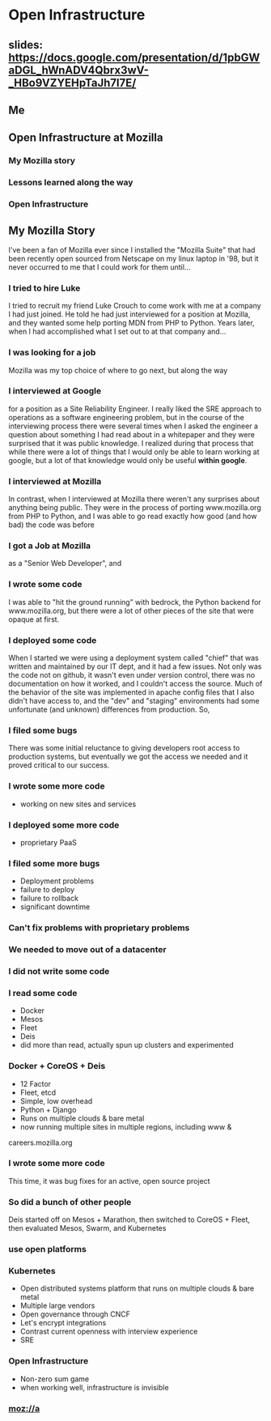 * Open Infrastructure
** slides: https://docs.google.com/presentation/d/1pbGWaDGL_hWnADV4Qbrx3wV-_HBo9VZYEHpTaJh7l7E/
** Me
** Open Infrastructure at Mozilla
*** My Mozilla story
*** Lessons learned along the way
*** Open Infrastructure
** My Mozilla Story
I've been a fan of Mozilla ever since I installed the "Mozilla Suite" that had been recently open sourced from Netscape on my linux laptop in '98,
but it never occurred to me that I could work for them until...
*** I tried to hire Luke
I tried to recruit my friend Luke Crouch to come work with me at a company I had just joined. He told he had just interviewed for a position at Mozilla,
and they wanted some help porting MDN from PHP to Python. Years later, when I had accomplished what I set out to at that company and...
*** I was looking for a job
Mozilla was my top choice of where to go next, but along the way
*** I interviewed at Google
for a position as a Site Reliability Engineer. I really liked the SRE approach to operations as a software engineering problem, but in the course of the interviewing
process there were several times when I asked the engineer a question about something I had read about in a whitepaper and they were surprised that it was public
knowledge. I realized during that process that while there were a lot of things that I would only be able to learn working at google,
but a lot of that knowledge would only be useful *within google*.
*** I interviewed at Mozilla
In contrast, when I interviewed at Mozilla there weren't any surprises about anything being public. They were in the process of porting www.mozilla.org
from PHP to Python, and I was able to go read exactly how good (and how bad) the code was before
*** I got a Job at Mozilla
as a "Senior Web Developer", and
*** I wrote some code
I was able to "hit the ground running" with bedrock, the Python backend for www.mozilla.org, but there were a lot of other pieces of the site that were opaque at first.
*** I deployed some code
When I started we were using a deployment system called "chief" that was written and maintained by our IT dept, and it had a few issues. Not only was the code not on
github, it wasn't even under version control, there was no documentation on how it worked, and I couldn't access the source. Much of the behavior of the site was
implemented in apache config files that I also didn't have access to, and the "dev" and "staging" environments had some unfortunate (and unknown) differences from 
production. So,
*** I filed some bugs
There was some initial reluctance to giving developers root access to production systems, but eventually we got the access we needed and it proved critical to our
success.
*** I wrote some more code
- working on new sites and services
*** I deployed some more code
- proprietary PaaS
*** I filed some more bugs
- Deployment problems
- failure to deploy
- failure to rollback
- significant downtime
*** Can't fix problems with proprietary problems
*** We needed to move out of a datacenter
*** I did not write some code
*** I read some code
- Docker
- Mesos
- Fleet
- Deis
- did more than read, actually spun up clusters and experimented
*** Docker + CoreOS + Deis
- 12 Factor
- Fleet, etcd
- Simple, low overhead
- Python + Django
- Runs on multiple clouds & bare metal
- now running multiple sites in multiple regions, including www &
careers.mozilla.org
*** I wrote some more code
This time, it was bug fixes for an active, open source project
*** So did a bunch of other people
Deis started off on Mesos + Marathon, then switched to CoreOS + Fleet, then evaluated Mesos, Swarm, and Kubernetes
*** use open platforms
*** Kubernetes
- Open distributed systems platform that runs on multiple clouds & bare metal
- Multiple large vendors
- Open governance through CNCF
- Let's encrypt integrations
- Contrast current openness with interview experience
- SRE
*** Open Infrastructure
- Non-zero sum game
- when working well, infrastructure is invisible
*** moz://a
